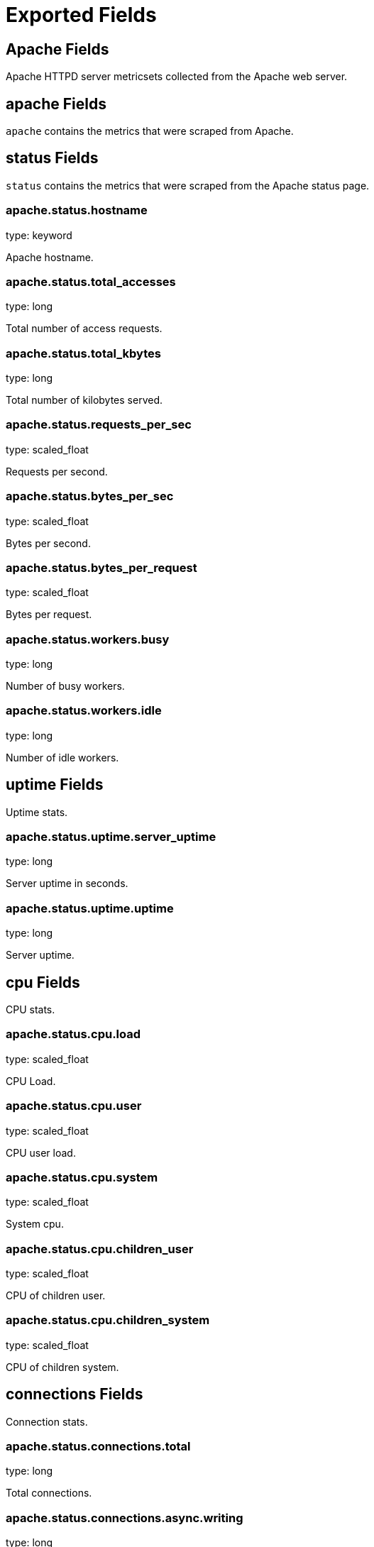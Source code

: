 
////
This file is generated! See _meta/fields.yml and scripts/generate_field_docs.py
////

[[exported-fields]]
= Exported Fields

[partintro]

--
This document describes the fields that are exported by Metricbeat. They are
grouped in the following categories:

* <<exported-fields-apache>>
* <<exported-fields-beat>>
* <<exported-fields-beats>>
* <<exported-fields-cloud>>
* <<exported-fields-common>>
* <<exported-fields-docker>>
* <<exported-fields-haproxy>>
* <<exported-fields-mongodb>>
* <<exported-fields-mysql>>
* <<exported-fields-nginx>>
* <<exported-fields-postgresql>>
* <<exported-fields-redis>>
* <<exported-fields-system>>
* <<exported-fields-zookeeper>>

--
[[exported-fields-apache]]
== Apache Fields

Apache HTTPD server metricsets collected from the Apache web server.



[float]
== apache Fields

`apache` contains the metrics that were scraped from Apache.



[float]
== status Fields

`status` contains the metrics that were scraped from the Apache status page.



[float]
=== apache.status.hostname

type: keyword

Apache hostname.


[float]
=== apache.status.total_accesses

type: long

Total number of access requests.


[float]
=== apache.status.total_kbytes

type: long

Total number of kilobytes served.


[float]
=== apache.status.requests_per_sec

type: scaled_float

Requests per second.


[float]
=== apache.status.bytes_per_sec

type: scaled_float

Bytes per second.


[float]
=== apache.status.bytes_per_request

type: scaled_float

Bytes per request.


[float]
=== apache.status.workers.busy

type: long

Number of busy workers.


[float]
=== apache.status.workers.idle

type: long

Number of idle workers.


[float]
== uptime Fields

Uptime stats.



[float]
=== apache.status.uptime.server_uptime

type: long

Server uptime in seconds.


[float]
=== apache.status.uptime.uptime

type: long

Server uptime.


[float]
== cpu Fields

CPU stats.



[float]
=== apache.status.cpu.load

type: scaled_float

CPU Load.


[float]
=== apache.status.cpu.user

type: scaled_float

CPU user load.


[float]
=== apache.status.cpu.system

type: scaled_float

System cpu.


[float]
=== apache.status.cpu.children_user

type: scaled_float

CPU of children user.


[float]
=== apache.status.cpu.children_system

type: scaled_float

CPU of children system.


[float]
== connections Fields

Connection stats.



[float]
=== apache.status.connections.total

type: long

Total connections.


[float]
=== apache.status.connections.async.writing

type: long

Async connection writing.


[float]
=== apache.status.connections.async.keep_alive

type: long

Async keeped alive connections.


[float]
=== apache.status.connections.async.closing

type: long

Async closed connections.


[float]
== load Fields

Load averages.



[float]
=== apache.status.load.1

type: scaled_float

Load average for the last minute.


[float]
=== apache.status.load.5

type: scaled_float

Load average for the last 5 minutes.


[float]
=== apache.status.load.15

type: scaled_float

Load average for the last 15 minutes.


[float]
== scoreboard Fields

Scoreboard metrics.



[float]
=== apache.status.scoreboard.starting_up

type: long

Starting up.


[float]
=== apache.status.scoreboard.reading_request

type: long

Reading requests.


[float]
=== apache.status.scoreboard.sending_reply

type: long

Sending Reply.


[float]
=== apache.status.scoreboard.keepalive

type: long

Keep alive.


[float]
=== apache.status.scoreboard.dns_lookup

type: long

Dns Lookups.


[float]
=== apache.status.scoreboard.closing_connection

type: long

Closing connections.


[float]
=== apache.status.scoreboard.logging

type: long

Logging


[float]
=== apache.status.scoreboard.gracefully_finishing

type: long

Gracefully finishing.


[float]
=== apache.status.scoreboard.idle_cleanup

type: long

Idle cleanups.


[float]
=== apache.status.scoreboard.open_slot

type: long

Open slots.


[float]
=== apache.status.scoreboard.waiting_for_connection

type: long

Waiting for connections.


[float]
=== apache.status.scoreboard.total

type: long

Total.


[[exported-fields-beat]]
== Beat Fields

Contains common beat fields available in all event types.



[float]
=== beat.name

The name of the Beat sending the log messages. If the Beat name is set in the configuration file, then that value is used. If it is not set, the hostname is used. To set the Beat name, use the `name` option in the configuration file.


[float]
=== beat.hostname

The hostname as returned by the operating system on which the Beat is running.


[float]
=== beat.version

The version of the beat that generated this event.


[float]
=== @timestamp

type: date

example: August 26th 2016, 12:35:53.332

format: date

required: True

The timestamp when the event log record was generated.


[float]
=== tags

Arbitrary tags that can be set per Beat and per transaction type.


[float]
=== fields

type: dict

Contains user configurable fields.


[[exported-fields-beats]]
== beats Fields

experimental[]
beats Module



[float]
== beats Fields




[float]
== filebeat Fields

experimental[]
filebeat metrics



[float]
== harvesters Fields

Harvester metrics for all harvesters combined.



[float]
=== beats.filebeat.harvesters.started

type: long

Total number of started harvesters.


[float]
=== beats.filebeat.harvesters.closed

type: long

Total number of closed harvesters.


[float]
=== beats.filebeat.harvesters.running

type: long

Number of currently running harvesters.


[float]
=== beats.filebeat.harvesters.skipped

type: long

Total number of harvesters starts that were skipped because of harvester_limit reached.


[float]
== files Fields

File handling related statistics.



[float]
=== beats.filebeat.harvesters.files.open

type: long

Currently open files.


[float]
=== beats.filebeat.harvesters.files.truncated

type: long

Number of files which were detected by the harvester as truncated and reading started from scratch.


[float]
== prospectors Fields

Prospector metrics for all prospectors combined.



[float]
== log_files Fields

Log files related stastics.



[float]
=== beats.filebeat.prospectors.log_files.renamed

type: long

Total number of files for which renaming was detected.


[float]
=== beats.filebeat.prospectors.log_files.truncated

type: long

Number of files which were detected by the prospector as truncated and reading started from scratch.


[float]
== registrar Fields

Registrar statistics



[float]
== states Fields

Registrar states metrics.



[float]
=== beats.filebeat.registrar.states.update

type: long

Total number of states which were updated or added.


[float]
=== beats.filebeat.registrar.states.cleanup

type: long

Total number of states which were cleaned up (removed).


[float]
=== beats.filebeat.registrar.states.current

type: long

The current number of states in the registry file.


[float]
=== beats.filebeat.registrar.writes

type: long

Total number of times the registry file was written to disk.


[float]
== libbeat Fields

experimental[]
libbeat metrics. This metricset can be used with all beats.



[float]
== output Fields

Output related metrics



[float]
== elasticsearch Fields

Elasticsearch specific metrics




[float]
=== beats.libbeat.output.elasticsearch.events.ack

type: long

Number of acknowledged events by elasticsearch


[float]
=== beats.libbeat.output.elasticsearch.events.not_ack

type: long

Number of not acknowledged events by elasticsearch



[float]
=== beats.libbeat.output.elasticsearch.read.bytes

type: long

Number of bytes read by the output


[float]
=== beats.libbeat.output.elasticsearch.read.errors

type: long

Number of read errors



[float]
=== beats.libbeat.output.elasticsearch.write.bytes

type: long

Number of bytes written by the output


[float]
=== beats.libbeat.output.elasticsearch.write.errors

type: long

Number of write errors


[float]
== publisher Fields

General publisher metrics



[float]
== events Fields

Log files related stastics.



[float]
=== beats.libbeat.publisher.events.published

type: long

Total number of events published


[[exported-fields-cloud]]
== Cloud Provider Metadata Fields

Metadata from cloud providers added by the add_cloud_metadata processor.



[float]
=== meta.cloud.provider

example: ec2

Name of the cloud provider. Possible values are ec2, gce, or digitalocean.


[float]
=== meta.cloud.instance_id

Instance ID of the host machine.


[float]
=== meta.cloud.machine_type

example: t2.medium

Machine type of the host machine.


[float]
=== meta.cloud.availability_zone

example: us-east-1c

Availability zone in which this host is running.


[float]
=== meta.cloud.project_id

example: project-x

Name of the project in Google Cloud.


[float]
=== meta.cloud.region

Region in which this host is running.


[[exported-fields-common]]
== Common Fields

Contains common fields available in all event types.



[float]
=== metricset.module

The name of the module that generated the event.


[float]
=== metricset.name

The name of the metricset that generated the event.


[float]
=== metricset.host

Hostname of the machine from which the metricset was collected. This field may not be present when the data was collected locally.


[float]
=== metricset.rtt

type: long

required: True

Event round trip time in microseconds.


[float]
=== type

example: metricsets

required: True

The document type. Always set to "metricsets".


[[exported-fields-docker]]
== docker Fields

experimental[]
Docker stats collected from Docker.



[float]
== docker Fields

docker contains different informations and statistics of docker's containers running



[float]
== container Fields

Docker container metrics



[float]
=== docker.container.command

type: keyword

Executed command in docker container.


[float]
=== docker.container.created

type: date

Date then the container was created.


[float]
=== docker.container.id

type: keyword

Unique container id.


[float]
=== docker.container.image

type: keyword

Name of the image the container was built on.


[float]
=== docker.container.name

type: keyword

Container name.


[float]
=== docker.container.status

type: keyword

Container status.


[float]
== size Fields

Container size metrics.



[float]
=== docker.container.size.root_fs

type: long

Total size of all the files in the container.


[float]
=== docker.container.size.rw

type: long

Size of the files which have been created or changed since creation.


[float]
== cpu Fields

Runtime cpu metrics.



[float]
== usage Fields

Cpu usage metrics.



[float]
=== docker.cpu.usage.kernel_mode

type: scaled_float

The system kernel consumed by The Docker server.


[float]
=== docker.cpu.usage.user_mode

type: scaled_float

The system user mode consumed by The Docker server.


[float]
=== docker.cpu.usage.total

type: scaled_float

The total system ressources consumed by The Docker server.


[float]
== diskio Fields

Diskio metrics.



[float]
=== docker.diskio.reads

type: scaled_float

Number of reads.


[float]
=== docker.diskio.writes

type: scaled_float

Number of writes.


[float]
=== docker.diskio.total

type: scaled_float

Reads and writes numbers combined.


[float]
== info Fields

experimental[]
info metrics based on https://docs.docker.com/engine/reference/api/docker_remote_api_v1.24/#/display-system-wide-information



[float]
== containers Fields

Overall container stats.



[float]
=== docker.info.containers.paused

type: long

Total number of paused containers.


[float]
=== docker.info.containers.running

type: long

Total number of running containers.


[float]
=== docker.info.containers.stopped

type: long

Total number of stopped containers.


[float]
=== docker.info.containers.total

type: long

Total number of existing containers.


[float]
=== docker.info.id

type: keyword

Unique docker host identifier.


[float]
=== docker.info.images

type: long

Total number of existing images.


[float]
== memory Fields

Memory metrics.



[float]
=== docker.memory.fail.count

type: scaled_float

Fail counter.


[float]
=== docker.memory.limit

type: long

format: bytes

Memory limit.


[float]
== rss Fields

Rss memory stats.



[float]
=== docker.memory.rss.total

type: long

format: bytes

Total memory resident set size.


[float]
=== docker.memory.rss.pct

type: scaled_float

Memory resident set size percentage.


[float]
== usage Fields

Usage memory stats.



[float]
=== docker.memory.usage.max

type: long

format: bytes

Max memory usage.


[float]
=== docker.memory.usage.pct

type: scaled_float

Memory usage percentage.


[float]
=== docker.memory.usage.total

type: long

format: bytes

Total memory usage.


[float]
== network Fields

Netowrk metrics.



[float]
=== docker.network.interface

type: keyword

Network interface name.


[float]
== in Fields

Incoming network stats.



[float]
=== docker.network.in.bytes

type: long

format: bytes

Total number of incoming bytes.


[float]
=== docker.network.in.dropped

type: scaled_float

Total number of dropped incoming packets.


[float]
=== docker.network.in.errors

type: long

Total errors on incoming packets.


[float]
=== docker.network.in.packets

type: long

Total number of incoming packets.


[float]
== out Fields

Outgoing network stats.



[float]
=== docker.network.out.bytes

type: long

format: bytes

Total number of outgoing bytes.


[float]
=== docker.network.out.dropped

type: scaled_float

Total number of dropped outgoing packets.


[float]
=== docker.network.out.errors

type: long

Total errors on outgoing packets.


[float]
=== docker.network.out.packets

type: long

Total number of outgoing packets.


[[exported-fields-haproxy]]
== haproxy Fields

experimental[]
haproxy Module



[float]
== haproxy Fields

HAProx metrics.



[float]
== info Fields

General infomration collected on HAProxy process



[float]
=== haproxy.info.nb_proc

type: integer

Number of processes


[float]
=== haproxy.info.process_num

type: integer

Process number


[float]
=== haproxy.info.pid

type: integer

Process ID


[float]
=== haproxy.info.uptime_sec

type: integer

Current uptime in seconds


[float]
=== haproxy.info.mem_max_bytes

type: integer

format: bytes

Max number of memory usage in bytes (The 'Memmax_MB' value converted to bytes)


[float]
=== haproxy.info.ulimit_n

type: integer

Max number of open files for process


[float]
== compress Fields




[float]
== bps Fields




[float]
=== haproxy.info.compress.bps.in

type: integer



[float]
=== haproxy.info.compress.bps.out

type: integer



[float]
=== haproxy.info.compress.bps.rate_limit

type: integer



[float]
== conn Fields




[float]
== rate Fields




[float]
=== haproxy.info.conn.rate.value

type: integer



[float]
=== haproxy.info.conn.rate.limit

type: integer



[float]
== curr Fields




[float]
=== haproxy.info.curr.conns

type: integer



[float]
=== haproxy.info.curr.ssl_conns

type: integer



[float]
== cum Fields




[float]
=== haproxy.info.cum.conns

type: integer



[float]
=== haproxy.info.cum.req

type: integer



[float]
=== haproxy.info.cum.ssl_conns

type: integer



[float]
== max Fields

Maximum values reported by HAProxy.


[float]
=== haproxy.info.max.hard_conn

type: integer

HardMaxconn

[float]
=== haproxy.info.max.ssl.conns

type: integer

MaxSslConns

[float]
=== haproxy.info.max.ssl.rate

type: integer

MaxSslRate

[float]
=== haproxy.info.max.sock

type: integer

Maxsock

[float]
=== haproxy.info.max.conn.value

type: integer

Maxconn

[float]
=== haproxy.info.max.conn.rate

type: integer

MaxConnRate

[float]
=== haproxy.info.max.sess_rate

type: integer

MaxSessRate

[float]
=== haproxy.info.max.pipes

type: integer

Maxpipes

[float]
=== haproxy.info.max.zlib_mem_usage

type: integer

MaxZlibMemUsage

[float]
== pipes Fields




[float]
=== haproxy.info.pipes.used

type: integer



[float]
=== haproxy.info.pipes.free

type: integer



[float]
== sess Fields




[float]
== rate Fields




[float]
=== haproxy.info.sess.rate.value

type: integer



[float]
=== haproxy.info.sess.rate.limit

type: integer



[float]
== ssl Fields




[float]
== rate Fields




[float]
=== haproxy.info.ssl.rate.value

type: integer



[float]
=== haproxy.info.ssl.rate.limit

type: integer



[float]
== frontend Fields




[float]
=== haproxy.info.ssl.frontend.key_rate

type: integer



[float]
=== haproxy.info.ssl.frontend.max_key_rate

type: integer



[float]
=== haproxy.info.ssl.frontend.session_reuse_pct

type: integer



[float]
== backend Fields




[float]
=== haproxy.info.ssl.backend.key_rate

type: integer



[float]
=== haproxy.info.ssl.backend.max_key_rate

type: integer



[float]
=== haproxy.info.ssl.cached_lookups

type: integer



[float]
=== haproxy.info.ssl.cache_misses

type: integer



[float]
=== haproxy.info.zlib_mem_usage

type: integer



[float]
=== haproxy.info.tasks

type: integer



[float]
=== haproxy.info.run_queue

type: integer



[float]
=== haproxy.info.idle_pct

type: scaled_float

format: percent



[float]
== stat Fields

Stats collected from HAProxy process



[float]
=== haproxy.stat.pxname

type: keyword

proxy name


[float]
=== haproxy.stat.svname

type: keyword

service name (FRONTEND for frontend, BACKEND for backend, any name for server/listener)


[float]
=== haproxy.stat.qcur

type: integer

current queued requests. For the backend this reports the number queued without a server assigned


[float]
=== haproxy.stat.qmax

type: integer

max value of qcur


[float]
=== haproxy.stat.scur

type: integer

current sessions


[float]
=== haproxy.stat.smax

type: integer

max sessions


[float]
=== haproxy.stat.slim

type: integer

configured session limit


[float]
=== haproxy.stat.stot

type: keyword

cumulative number of connections


[float]
=== haproxy.stat.bin

type: integer

bytes in


[float]
=== haproxy.stat.bout

type: integer

bytes out


[float]
=== haproxy.stat.dreq

type: integer

requests denied because of security concerns.
  * For tcp this is because of a matched tcp-request content rule.
  * For http this is because of a matched http-request or tarpit rule.


[float]
=== haproxy.stat.dresp

type: integer

responses denied because of security concerns.
  * For http this is because of a matched http-request rule, or "option checkcache".


[float]
=== haproxy.stat.ereq

type: integer

request errors. Some of the possible causes are:
  * early termination from the client, before the request has been sent.
  * read error from the client
  * client timeout
  * client closed connection
  * various bad requests from the client.
  * request was tarpitted.


[float]
=== haproxy.stat.econ

type: integer

number of requests that encountered an error trying to connect to a backend server. The backend stat is the sum of the stat for all servers of that backend, plus any connection errors not associated with a particular server (such as the backend having no active servers).


[float]
=== haproxy.stat.eresp

type: integer

response errors. srv_abrt will be counted here also. Some other errors are: * write error on the client socket (won't be counted for the server stat) * failure applying filters to the response.


[float]
=== haproxy.stat.wretr

type: integer

number of times a connection to a server was retried.


[float]
=== haproxy.stat.wredis

type: integer

number of times a request was redispatched to another server. The server value counts the number of times that server was switched away from.


[float]
=== haproxy.stat.status

type: keyword

status (UP/DOWN/NOLB/MAINT/MAINT(via)...)


[float]
=== haproxy.stat.weight

type: integer

total weight (backend), server weight (server)


[float]
=== haproxy.stat.act

type: integer

number of active servers (backend), server is active (server)


[float]
=== haproxy.stat.bck

type: integer

number of backup servers (backend), server is backup (server)


[float]
=== haproxy.stat.chkfail

type: integer

number of failed checks. (Only counts checks failed when the server is up.)


[float]
=== haproxy.stat.chkdown

type: integer

number of UP->DOWN transitions. The backend counter counts transitions to the whole backend being down, rather than the sum of the counters for each server.


[float]
=== haproxy.stat.lastchg

type: integer

number of seconds since the last UP<->DOWN transition


[float]
=== haproxy.stat.downtime

type: integer

total downtime (in seconds). The value for the backend is the downtime for the whole backend, not the sum of the server downtime.


[float]
=== haproxy.stat.qlimit

type: integer

configured maxqueue for the server, or nothing in the value is 0 (default, meaning no limit)


[float]
=== haproxy.stat.pid

type: integer

process id (0 for first instance, 1 for second, ...)


[float]
=== haproxy.stat.iid

type: integer

unique proxy id


[float]
=== haproxy.stat.sid

type: integer

server id (unique inside a proxy)


[float]
=== haproxy.stat.throttle

type: integer

current throttle percentage for the server, when slowstart is active, or no value if not in slowstart.


[float]
=== haproxy.stat.lbtot

type: integer

total number of times a server was selected, either for new sessions, or when re-dispatching. The server counter is the number of times that server was selected.


[float]
=== haproxy.stat.tracked

type: integer

id of proxy/server if tracking is enabled.


[float]
=== haproxy.stat.component_type

type: integer

(0=frontend, 1=backend, 2=server, 3=socket/listener)


[float]
== rate Fields




[float]
=== haproxy.stat.rate.value

type: integer

number of sessions per second over last elapsed second


[float]
=== haproxy.stat.rate.lim

type: integer

configured limit on new sessions per second


[float]
=== haproxy.stat.rate.max

type: integer

max number of new sessions per second


[float]
== check Fields




[float]
=== haproxy.stat.check.status

type: keyword

status of last health check, one of:
  UNK     -> unknown
  INI     -> initializing
  SOCKERR -> socket error
  L4OK    -> check passed on layer 4, no upper layers testing enabled
  L4TOUT  -> layer 1-4 timeout
  L4CON   -> layer 1-4 connection problem, for example
            "Connection refused" (tcp rst) or "No route to host" (icmp)
  L6OK    -> check passed on layer 6
  L6TOUT  -> layer 6 (SSL) timeout
  L6RSP   -> layer 6 invalid response - protocol error
  L7OK    -> check passed on layer 7
  L7OKC   -> check conditionally passed on layer 7, for example 404 with
            disable-on-404
  L7TOUT  -> layer 7 (HTTP/SMTP) timeout
  L7RSP   -> layer 7 invalid response - protocol error
  L7STS   -> layer 7 response error, for example HTTP 5xx


[float]
=== haproxy.stat.check.code

type: integer

layer5-7 code, if available


[float]
=== haproxy.stat.check.duration

type: integer

time in ms took to finish last health check


[float]
== hrsp Fields




[float]
=== haproxy.stat.hrsp.1xx

type: integer

http responses with 1xx code


[float]
=== haproxy.stat.hrsp.2xx

type: integer

http responses with 2xx code


[float]
=== haproxy.stat.hrsp.3xx

type: integer

http responses with 3xx code


[float]
=== haproxy.stat.hrsp.4xx

type: integer

http responses with 4xx code


[float]
=== haproxy.stat.hrsp.5xx

type: integer

http responses with 5xx code


[float]
=== haproxy.stat.hrsp.other

type: integer

http responses with other codes (protocol error)


[float]
=== haproxy.stat.hanafail

type: integer

failed health checks details


[float]
== req Fields




[float]
== rate Fields




[float]
=== haproxy.stat.req.rate.value

type: integer

HTTP requests per second over last elapsed second


[float]
=== haproxy.stat.req.rate.max

type: integer

max number of HTTP requests per second observed


[float]
=== haproxy.stat.req.tot

type: integer

total number of HTTP requests received


[float]
=== haproxy.stat.cli_abrt

type: integer

number of data transfers aborted by the client


[float]
=== haproxy.stat.srv_abrt

type: integer

number of data transfers aborted by the server (inc. in eresp)


[float]
== comp Fields




[float]
=== haproxy.stat.comp.in

type: integer

number of HTTP response bytes fed to the compressor


[float]
=== haproxy.stat.comp.out

type: integer

number of HTTP response bytes emitted by the compressor


[float]
=== haproxy.stat.comp.byp

type: integer

number of bytes that bypassed the HTTP compressor (CPU/BW limit)


[float]
=== haproxy.stat.comp.rsp

type: integer

number of HTTP responses that were compressed


[float]
== last Fields




[float]
=== haproxy.stat.last.sess

type: integer

number of seconds since last session assigned to server/backend


[float]
=== haproxy.stat.last.chk

type: keyword

last health check contents or textual error


[float]
=== haproxy.stat.last.agt

type: keyword

last agent check contents or textual error


[float]
=== haproxy.stat.qtime

type: integer

the average queue time in ms over the 1024 last requests


[float]
=== haproxy.stat.ctime

type: integer

the average connect time in ms over the 1024 last requests


[float]
=== haproxy.stat.rtime

type: integer

the average response time in ms over the 1024 last requests (0 for TCP)


[float]
=== haproxy.stat.ttime

type: integer

the average total session time in ms over the 1024 last requests


[[exported-fields-mongodb]]
== MongoDB Fields

Metrics collected from MongoDB servers.



[float]
== mongodb Fields

MongoDB metrics.



[float]
== status Fields

MongoDB server status metrics.



[float]
=== mongodb.status.version

type: keyword

Instance version.


[float]
=== mongodb.status.uptime.ms

type: long

Instance uptime in milliseconds.


[float]
=== mongodb.status.local_time

type: date

Local time as reported by the MongoDB instance.


[float]
=== mongodb.status.asserts.regular

type: long

Number of regular assertions produced by the server.


[float]
=== mongodb.status.asserts.warning

type: long

Number of warning assertions produced by the server.


[float]
=== mongodb.status.asserts.msg

type: long

Number of msg assertions produced by the server.


[float]
=== mongodb.status.asserts.user

type: long

Number of user assertions produced by the server.


[float]
=== mongodb.status.asserts.rollovers

type: long

Number of rollovers assertions produced by the server.


[float]
== background_flushing Fields

Data about the process MongoDB uses to write data to disk. This data is only available for instances that use the MMAPv1 storage engine.



[float]
=== mongodb.status.background_flushing.flushes

type: long

A counter that collects the number of times the database has flushed all writes to disk.


[float]
=== mongodb.status.background_flushing.total.ms

type: long

The total number of milliseconds (ms) that the mongod processes have spent writing (i.e. flushing) data to disk. Because this is an absolute value, consider the value of `flushes` and `average_ms` to provide better context for this datum.


[float]
=== mongodb.status.background_flushing.average.ms

type: long

The average time spent flushing to disk per flush event.


[float]
=== mongodb.status.background_flushing.last.ms

type: long

The amount of time, in milliseconds, that the last flush operation took to complete.


[float]
=== mongodb.status.background_flushing.last_finished

type: date

A timestamp of the last completed flush operation.


[float]
== connections Fields

Data regarding the current status of incoming connections and availability of the database server.



[float]
=== mongodb.status.connections.current

type: long

The number of connections to the database server from clients. This number includes the current shell session. Consider the value of `available` to add more context to this datum.


[float]
=== mongodb.status.connections.available

type: long

The number of unused available incoming connections the database can provide.


[float]
=== mongodb.status.connections.total_created

type: long

A count of all incoming connections created to the server. This number includes connections that have since closed.


[float]
== journaling Fields

Data about the journaling-related operations and performance. Journaling information only appears for mongod instances that use the MMAPv1 storage engine and have journaling enabled.



[float]
=== mongodb.status.journaling.commits

type: long

The number of transactions written to the journal during the last journal group commit interval.


[float]
=== mongodb.status.journaling.journaled.mb

type: long

The amount of data in megabytes (MB) written to journal during the last journal group commit interval.


[float]
=== mongodb.status.journaling.write_to_data_files.mb

type: long

The amount of data in megabytes (MB) written from journal to the data files during the last journal group commit interval.


[float]
=== mongodb.status.journaling.compression

type: long

The compression ratio of the data written to the journal.


[float]
=== mongodb.status.journaling.commits_in_write_lock

type: long

Count of the commits that occurred while a write lock was held. Commits in a write lock indicate a MongoDB node under a heavy write load and call for further diagnosis.


[float]
=== mongodb.status.journaling.early_commits

type: long

The number of times MongoDB requested a commit before the scheduled journal group commit interval.


[float]
== times Fields

Information about the performance of the mongod instance during the various phases of journaling in the last journal group commit interval.



[float]
=== mongodb.status.journaling.times.dt.ms

type: long

The amount of time over which MongoDB collected the times data. Use this field to provide context to the other times field values.


[float]
=== mongodb.status.journaling.times.prep_log_buffer.ms

type: long

The amount of time spent preparing to write to the journal. Smaller values indicate better journal performance.


[float]
=== mongodb.status.journaling.times.write_to_journal.ms

type: long

The amount of time spent actually writing to the journal. File system speeds and device interfaces can affect performance.


[float]
=== mongodb.status.journaling.times.write_to_data_files.ms

type: long

The amount of time spent writing to data files after journaling. File system speeds and device interfaces can affect performance.


[float]
=== mongodb.status.journaling.times.remap_private_view.ms

type: long

The amount of time spent remapping copy-on-write memory mapped views. Smaller values indicate better journal performance.


[float]
=== mongodb.status.journaling.times.commits.ms

type: long

The amount of time spent for commits.


[float]
=== mongodb.status.journaling.times.commits_in_write_lock.ms

type: long

The amount of time spent for commits that occurred while a write lock was held.


[float]
== extra_info Fields

Platform specific data.



[float]
=== mongodb.status.extra_info.heap_usage.bytes

type: long

format: bytes

The total size in bytes of heap space used by the database process. Only available on Unix/Linux.


[float]
=== mongodb.status.extra_info.page_faults

type: long

The total number of page faults that require disk operations. Page faults refer to operations that require the database server to access data that isn't available in active memory.


[float]
== network Fields

Platform specific data.



[float]
=== mongodb.status.network.in.bytes

type: long

format: bytes

The amount of network traffic, in bytes, received by this database.


[float]
=== mongodb.status.network.out.bytes

type: long

format: bytes

The amount of network traffic, in bytes, sent from this database.


[float]
=== mongodb.status.network.requests

type: long

The total number of requests received by the server.


[float]
== opcounters Fields

An overview of database operations by type.



[float]
=== mongodb.status.opcounters.insert

type: long

The total number of insert operations received since the mongod instance last started.


[float]
=== mongodb.status.opcounters.query

type: long

The total number of queries received since the mongod instance last started.


[float]
=== mongodb.status.opcounters.update

type: long

The total number of update operations received since the mongod instance last started.


[float]
=== mongodb.status.opcounters.delete

type: long

The total number of delete operations received since the mongod instance last started.


[float]
=== mongodb.status.opcounters.getmore

type: long

The total number of getmore operations received since the mongod instance last started.


[float]
=== mongodb.status.opcounters.command

type: long

The total number of commands issued to the database since the mongod instance last started.


[float]
== opcounters_replicated Fields

An overview of database replication operations by type.



[float]
=== mongodb.status.opcounters_replicated.insert

type: long

The total number of replicated insert operations received since the mongod instance last started.


[float]
=== mongodb.status.opcounters_replicated.query

type: long

The total number of replicated queries received since the mongod instance last started.


[float]
=== mongodb.status.opcounters_replicated.update

type: long

The total number of replicated update operations received since the mongod instance last started.


[float]
=== mongodb.status.opcounters_replicated.delete

type: long

The total number of replicated delete operations received since the mongod instance last started.


[float]
=== mongodb.status.opcounters_replicated.getmore

type: long

The total number of replicated getmore operations received since the mongod instance last started.


[float]
=== mongodb.status.opcounters_replicated.command

type: long

The total number of replicated commands issued to the database since the mongod instance last started.


[float]
== memory Fields

Data about the current memory usage of the mongod server.



[float]
=== mongodb.status.memory.bits

type: long

Either 64 or 32, depending on which target architecture was specified during the mongod compilation process.


[float]
=== mongodb.status.memory.resident.mb

type: long

The amount of RAM, in megabytes (MB), currently used by the database process.


[float]
=== mongodb.status.memory.virtual.mb

type: long

The amount, in megabytes (MB), of virtual memory used by the mongod process.


[float]
=== mongodb.status.memory.mapped.mb

type: long

The amount of mapped memory, in megabytes (MB), used by the database. Because MongoDB uses memory-mapped files, this value is likely to be to be roughly equivalent to the total size of your database or databases.


[float]
=== mongodb.status.memory.mapped_with_journal.mb

type: long

The amount of mapped memory, in megabytes (MB), including the memory used for journaling.


[float]
=== mongodb.status.write_backs_queued

type: boolean

True when there are operations from a mongos instance queued for retrying.


[float]
=== mongodb.status.storage_engine.name

type: keyword

A string that represents the name of the current storage engine.


[[exported-fields-mysql]]
== MySQL Fields

MySQL server status metrics collected from MySQL.



[float]
== mysql Fields

`mysql` contains the metrics that were obtained from MySQL query.



[float]
== status Fields

`status` contains the metrics that were obtained by the status SQL query.



[float]
== aborted Fields

Aborted status fields.



[float]
=== mysql.status.aborted.clients

type: long

The number of connections that were aborted because the client died without closing the connection properly.


[float]
=== mysql.status.aborted.connects

type: long

The number of failed attempts to connect to the MySQL server.


[float]
== binlog Fields




[float]
=== mysql.status.binlog.cache.disk_use

type: long



[float]
=== mysql.status.binlog.cache.use

type: long



[float]
== bytes Fields

Bytes stats.



[float]
=== mysql.status.bytes.received

type: long

format: bytes

The number of bytes received from all clients.


[float]
=== mysql.status.bytes.sent

type: long

format: bytes

The number of bytes sent to all clients.


[float]
== threads Fields

Threads stats.



[float]
=== mysql.status.threads.cached

type: long

The number of cached threads.


[float]
=== mysql.status.threads.created

type: long

The number of created threads.


[float]
=== mysql.status.threads.connected

type: long

The number of connected threads.


[float]
=== mysql.status.threads.running

type: long

The number of running threads.


[float]
=== mysql.status.connections

type: long



[float]
== created Fields




[float]
=== mysql.status.created.tmp.disk_tables

type: long



[float]
=== mysql.status.created.tmp.files

type: long



[float]
=== mysql.status.created.tmp.tables

type: long



[float]
== delayed Fields




[float]
=== mysql.status.delayed.errors

type: long



[float]
=== mysql.status.delayed.insert_threads

type: long



[float]
=== mysql.status.delayed.writes

type: long



[float]
=== mysql.status.flush_commands

type: long



[float]
=== mysql.status.max_used_connections

type: long



[float]
== open Fields




[float]
=== mysql.status.open.files

type: long



[float]
=== mysql.status.open.streams

type: long



[float]
=== mysql.status.open.tables

type: long



[float]
=== mysql.status.opened_tables

type: long



[[exported-fields-nginx]]
== Nginx Fields

Nginx server status metrics collected from various modules.



[float]
== nginx Fields

`nginx` contains the metrics that were scraped from nginx.



[float]
== stubstatus Fields

`stubstatus` contains the metrics that were scraped from the ngx_http_stub_status_module status page.



[float]
=== nginx.stubstatus.hostname

type: keyword

Nginx hostname.


[float]
=== nginx.stubstatus.active

type: long

The current number of active client connections including Waiting connections.


[float]
=== nginx.stubstatus.accepts

type: long

The total number of accepted client connections.


[float]
=== nginx.stubstatus.handled

type: long

The total number of handled client connections.


[float]
=== nginx.stubstatus.dropped

type: long

The total number of dropped client connections.


[float]
=== nginx.stubstatus.requests

type: long

The total number of client requests.


[float]
=== nginx.stubstatus.current

type: long

The current number of client requests.


[float]
=== nginx.stubstatus.reading

type: long

The current number of connections where Nginx is reading the request header.


[float]
=== nginx.stubstatus.writing

type: long

The current number of connections where Nginx is writing the response back to the client.


[float]
=== nginx.stubstatus.waiting

type: long

The current number of idle client connections waiting for a request.


[[exported-fields-postgresql]]
== PostgreSQL Fields

Metrics collected from PostgreSQL servers.



[float]
== postgresql Fields

PostgreSQL metrics.



[float]
== activity Fields

One document per server process, showing information related to the current activity of that process, such as state and current query. Collected by querying pg_stat_activity.



[float]
=== postgresql.activity.database.oid

type: long

OID of the database this backend is connected to.


[float]
=== postgresql.activity.database.name

type: keyword

Name of the database this backend is connected to.


[float]
=== postgresql.activity.pid

type: long

Process ID of this backend.


[float]
=== postgresql.activity.user.id

type: long

OID of the user logged into this backend.


[float]
=== postgresql.activity.user.name

Name of the user logged into this backend.


[float]
=== postgresql.activity.application_name

Name of the application that is connected to this backend.


[float]
=== postgresql.activity.client.address

IP address of the client connected to this backend.


[float]
=== postgresql.activity.client.hostname

Host name of the connected client, as reported by a reverse DNS lookup of client_addr.


[float]
=== postgresql.activity.client.port

type: long

TCP port number that the client is using for communication with this backend, or -1 if a Unix socket is used.


[float]
=== postgresql.activity.backend_start

type: date

Time when this process was started, i.e., when the client connected to the server.


[float]
=== postgresql.activity.transaction_start

type: date

Time when this process' current transaction was started.


[float]
=== postgresql.activity.query_start

type: date

Time when the currently active query was started, or if state is not active, when the last query was started.


[float]
=== postgresql.activity.state_change

type: date

Time when the state was last changed.


[float]
=== postgresql.activity.waiting

type: boolean

True if this backend is currently waiting on a lock.


[float]
=== postgresql.activity.state

Current overall state of this backend. Possible values are:

  * active: The backend is executing a query.
  * idle: The backend is waiting for a new client command.
  * idle in transaction: The backend is in a transaction, but is not
    currently executing a query.
  * idle in transaction (aborted): This state is similar to idle in
    transaction, except one of the statements in the transaction caused
    an error.
  * fastpath function call: The backend is executing a fast-path function.
  * disabled: This state is reported if track_activities is disabled in this backend.


[float]
=== postgresql.activity.query

Text of this backend's most recent query. If state is active this field shows the currently executing query. In all other states, it shows the last query that was executed.


[float]
== bgwriter Fields

Statistics about the background writer process's activity. Collected using the pg_stat_bgwriter query.



[float]
=== postgresql.bgwriter.checkpoints.scheduled

type: long

Number of scheduled checkpoints that have been performed.


[float]
=== postgresql.bgwriter.checkpoints.requested

type: long

Number of requested checkpoints that have been performed.


[float]
=== postgresql.bgwriter.checkpoints.times.write.ms

type: float

Total amount of time that has been spent in the portion of checkpoint processing where files are written to disk, in milliseconds.


[float]
=== postgresql.bgwriter.checkpoints.times.sync.ms

type: float

Total amount of time that has been spent in the portion of checkpoint processing where files are synchronized to disk, in milliseconds.


[float]
=== postgresql.bgwriter.buffers.checkpoints

type: long

Number of buffers written during checkpoints.


[float]
=== postgresql.bgwriter.buffers.clean

type: long

Number of buffers written by the background writer.


[float]
=== postgresql.bgwriter.buffers.clean_full

type: long

Number of times the background writer stopped a cleaning scan because it had written too many buffers.


[float]
=== postgresql.bgwriter.buffers.backend

type: long

Number of buffers written directly by a backend.


[float]
=== postgresql.bgwriter.buffers.backend_fsync

type: long

Number of times a backend had to execute its own fsync call (normally the background writer handles those even when the backend does its own write)


[float]
=== postgresql.bgwriter.buffers.allocated

type: long

Number of buffers allocated.


[float]
=== postgresql.bgwriter.stats_reset

type: date

Time at which these statistics were last reset.


[float]
== database Fields

One row per database, showing database-wide statistics. Collected by querying pg_stat_database



[float]
=== postgresql.database.oid

type: long

OID of the database this backend is connected to.


[float]
=== postgresql.database.name

type: keyword

Name of the database this backend is connected to.


[float]
=== postgresql.database.number_of_backends

type: long

Number of backends currently connected to this database.


[float]
=== postgresql.database.transactions.commit

type: long

Number of transactions in this database that have been committed.


[float]
=== postgresql.database.transactions.rollback

type: long

Number of transactions in this database that have been rolled back.


[float]
=== postgresql.database.blocks.read

type: long

Number of disk blocks read in this database.


[float]
=== postgresql.database.blocks.hit

type: long

Number of times disk blocks were found already in the buffer cache, so that a read was not necessary (this only includes hits in the PostgreSQL buffer cache, not the operating system's file system cache).


[float]
=== postgresql.database.blocks.time.read.ms

type: long

Time spent reading data file blocks by backends in this database, in milliseconds.


[float]
=== postgresql.database.blocks.time.write.ms

type: long

Time spent writing data file blocks by backends in this database, in milliseconds.


[float]
=== postgresql.database.rows.returned

type: long

Number of rows returned by queries in this database.


[float]
=== postgresql.database.rows.fetched

type: long

Number of rows fetched by queries in this database.


[float]
=== postgresql.database.rows.inserted

type: long

Number of rows inserted by queries in this database.


[float]
=== postgresql.database.rows.updated

type: long

Number of rows updated by queries in this database.


[float]
=== postgresql.database.rows.deleted

type: long

Number of rows deleted by queries in this database.


[float]
=== postgresql.database.conflicts

type: long

Number of queries canceled due to conflicts with recovery in this database.


[float]
=== postgresql.database.temporary.files

type: long

Number of temporary files created by queries in this database. All temporary files are counted, regardless of why the temporary file was created (e.g., sorting or hashing), and regardless of the log_temp_files setting.


[float]
=== postgresql.database.temporary.bytes

type: long

Total amount of data written to temporary files by queries in this database. All temporary files are counted, regardless of why the temporary file was created, and regardless of the log_temp_files setting.


[float]
=== postgresql.database.deadlocks

type: long

Number of deadlocks detected in this database.


[float]
=== postgresql.database.stats_reset

type: date

Time at which these statistics were last reset.


[[exported-fields-redis]]
== Redis Fields

Redis metrics collected from Redis.



[float]
== redis Fields

`redis` contains the information and statistics from Redis.



[float]
== info Fields

`info` contains the information and statistics returned by the `INFO` command.



[float]
== clients Fields

Redis client stats.



[float]
=== redis.info.clients.connected

type: long

Number of client connections (excluding connections from slaves).


[float]
=== redis.info.clients.longest_output_list

type: long

Longest output list among current client connections.


[float]
=== redis.info.clients.biggest_input_buf

type: long

Biggest input buffer among current client connections.


[float]
=== redis.info.clients.blocked

type: long

Number of clients pending on a blocking call (BLPOP, BRPOP, BRPOPLPUSH).


[float]
== cluster Fields

Redis cluster information.



[float]
=== redis.info.cluster.enabled

type: boolean

Indicates that the Redis cluster is enabled.


[float]
== cpu Fields

Redis CPU stats



[float]
=== redis.info.cpu.used.sys

type: scaled_float

System CPU consumed by the Redis server.


[float]
=== redis.info.cpu.used.sys_children

type: scaled_float

User CPU consumed by the Redis server.


[float]
=== redis.info.cpu.used.user

type: scaled_float

System CPU consumed by the background processes.


[float]
=== redis.info.cpu.used.user_children

type: scaled_float

User CPU consumed by the background processes.


[float]
== memory Fields

Redis memory stats.



[float]
=== redis.info.memory.used.value

type: long

format: bytes Used memory.



[float]
=== redis.info.memory.used.rss

type: long

format: bytes

Used memory rss.


[float]
=== redis.info.memory.used.peak

type: long

format: bytes

Used memory peak.


[float]
=== redis.info.memory.used.lua

type: long

format: bytes

Used memory lua.


[float]
=== redis.info.memory.allocator

type: keyword

Memory allocator.


[float]
== persistence Fields

Redis CPU stats.



[float]
=== redis.info.persistence.loading

type: boolean

None

[float]
== rdb Fields

None


[float]
=== redis.info.persistence.rdb.last_save.changes_since

type: long

None

[float]
=== redis.info.persistence.rdb.bgsave.in_progress

type: boolean

None

[float]
=== redis.info.persistence.rdb.last_save.time

type: long

None

[float]
=== redis.info.persistence.rdb.bgsave.last_status

type: keyword

None

[float]
=== redis.info.persistence.rdb.bgsave.last_time.sec

type: long

None

[float]
=== redis.info.persistence.rdb.bgsave.current_time.sec

type: long

None

[float]
== aof Fields

None


[float]
=== redis.info.persistence.aof.enabled

type: boolean

None

[float]
=== redis.info.persistence.aof.rewrite.in_progress

type: boolean

None

[float]
=== redis.info.persistence.aof.rewrite.scheduled

type: boolean

None

[float]
=== redis.info.persistence.aof.rewrite.last_time.sec

type: long

None

[float]
=== redis.info.persistence.aof.rewrite.current_time.sec

type: long

None

[float]
=== redis.info.persistence.aof.bgrewrite.last_status

type: keyword

None

[float]
=== redis.info.persistence.aof.write.last_status

type: keyword

None

[float]
== replication Fields

Replication



[float]
=== redis.info.replication.role

type: keyword

None

[float]
=== redis.info.replication.connected_slaves

type: long

None

[float]
=== redis.info.replication.master_offset

type: long

None

[float]
=== redis.info.replication.backlog.active

type: long

None

[float]
=== redis.info.replication.backlog.size

type: long

None

[float]
=== redis.info.replication.backlog.first_byte_offset

type: long

None

[float]
=== redis.info.replication.backlog.histlen

type: long

None

[float]
== server Fields

Server info



[float]
=== redis.info.server.version

type: keyword

None

[float]
=== redis.info.server.git_sha1

type: keyword

None

[float]
=== redis.info.server.git_dirty

type: keyword

None

[float]
=== redis.info.server.build_id

type: keyword

None

[float]
=== redis.info.server.mode

type: keyword

None

[float]
=== redis.info.server.os

type: keyword

None

[float]
=== redis.info.server.arch_bits

type: keyword

None

[float]
=== redis.info.server.multiplexing_api

type: keyword

None

[float]
=== redis.info.server.gcc_version

type: keyword

None

[float]
=== redis.info.server.process_id

type: long

None

[float]
=== redis.info.server.run_id

type: keyword

None

[float]
=== redis.info.server.tcp_port

type: long

None

[float]
=== redis.info.server.uptime

type: long

None

[float]
=== redis.info.server.hz

type: long

None

[float]
=== redis.info.server.lru_clock

type: long

None

[float]
=== redis.info.server.config_file

type: keyword

None

[float]
== stats Fields

Redis stats.



[float]
=== redis.info.stats.connections.received

type: long

Total number of connections received.

[float]
=== redis.info.stats.connections.rejected

type: long

Total number of connections rejected.

[float]
=== redis.info.stats.commands_processed

type: long

Total number of commands preocessed.

[float]
=== redis.info.stats.net.input.bytes

type: long

Total network input in bytes.

[float]
=== redis.info.stats.net.output.bytes

type: long

Total network output in bytes.

[float]
=== redis.info.stats.instantaneous.ops_per_sec

type: long

None

[float]
=== redis.info.stats.instantaneous.input_kbps

type: scaled_float

None

[float]
=== redis.info.stats.instantaneous.output_kbps

type: scaled_float

None

[float]
=== redis.info.stats.sync.full

type: long

None

[float]
=== redis.info.stats.sync.partial.ok

type: long

None

[float]
=== redis.info.stats.sync.partial.err

type: long

None

[float]
=== redis.info.stats.keys.expired

type: long

None

[float]
=== redis.info.stats.keys.evicted

type: long

None

[float]
=== redis.info.stats.keyspace.hits

type: long

None

[float]
=== redis.info.stats.keyspace.misses

type: long

None

[float]
=== redis.info.stats.pubsub.channels

type: long

None

[float]
=== redis.info.stats.pubsub.patterns

type: long

None

[float]
=== redis.info.stats.latest_fork_usec

type: long

None

[float]
=== redis.info.stats.migrate_cached_sockets

type: long

None

[float]
== keyspace Fields

`keyspace` contains the information about the keyspaces returned by the `INFO` command.



[float]
=== redis.keyspace.id

type: keyword

Keyspace identifier.


[float]
=== redis.keyspace.avg_ttl

type: long

Average ttl.


[float]
=== redis.keyspace.keys

type: long

Number of keys in the keyspace.


[float]
=== redis.keyspace.expires

type: long



[[exported-fields-system]]
== System Fields

System status metrics, like CPU and memory usage, that are collected from the operating system.



[float]
== system Fields

`system` contains local system metrics.



[float]
== core Fields

`system-core` contains local CPU core stats.



[float]
=== system.core.id

type: long

CPU Core number.


[float]
=== system.core.user.pct

type: scaled_float

format: percent

The percentage of CPU time spent in user space. On multi-core systems, you can have percentages that are greater than 100%. For example, if 3 cores are at 60% use, then the `cpu.user_p` will be 180%.


[float]
=== system.core.user.ticks

type: long

The amount of CPU time spent in user space.


[float]
=== system.core.system.pct

type: scaled_float

format: percent

The percentage of CPU time spent in kernel space.


[float]
=== system.core.system.ticks

type: long

The amount of CPU time spent in kernel space.


[float]
=== system.core.nice.pct

type: scaled_float

format: percent

The percentage of CPU time spent on low-priority processes.


[float]
=== system.core.nice.ticks

type: long

The amount of CPU time spent on low-priority processes.


[float]
=== system.core.idle.pct

type: scaled_float

format: percent

The percentage of CPU time spent idle.


[float]
=== system.core.idle.ticks

type: long

The amount of CPU time spent idle.


[float]
=== system.core.iowait.pct

type: scaled_float

format: percent

The percentage of CPU time spent in wait (on disk).


[float]
=== system.core.iowait.ticks

type: long

The amount of CPU time spent in wait (on disk).


[float]
=== system.core.irq.pct

type: scaled_float

format: percent

The percentage of CPU time spent servicing and handling hardware interrupts.


[float]
=== system.core.irq.ticks

type: long

The amount of CPU time spent servicing and handling hardware interrupts.


[float]
=== system.core.softirq.pct

type: scaled_float

format: percent

The percentage of CPU time spent servicing and handling software interrupts.


[float]
=== system.core.softirq.ticks

type: long

The amount of CPU time spent servicing and handling software interrupts.


[float]
=== system.core.steal.pct

type: scaled_float

format: percent

The percentage of CPU time spent in involuntary wait by the virtual CPU while the hypervisor was servicing another processor. Available only on Unix.


[float]
=== system.core.steal.ticks

type: long

The amount of CPU time spent in involuntary wait by the virtual CPU while the hypervisor was servicing another processor. Available only on Unix.


[float]
== cpu Fields

`cpu` contains local CPU stats.



[float]
=== system.cpu.user.pct

type: scaled_float

format: percent

The percentage of CPU time spent in user space. On multi-core systems, you can have percentages that are greater than 100%. For example, if 3 cores are at 60% use, then the `cpu.user_p` will be 180%.


[float]
=== system.cpu.system.pct

type: scaled_float

format: percent

The percentage of CPU time spent in kernel space.


[float]
=== system.cpu.nice.pct

type: scaled_float

format: percent

The percentage of CPU time spent on low-priority processes.


[float]
=== system.cpu.idle.pct

type: scaled_float

format: percent

The percentage of CPU time spent idle.


[float]
=== system.cpu.iowait.pct

type: scaled_float

format: percent

The percentage of CPU time spent in wait (on disk).


[float]
=== system.cpu.irq.pct

type: scaled_float

format: percent

The percentage of CPU time spent servicing and handling hardware interrupts.


[float]
=== system.cpu.softirq.pct

type: scaled_float

format: percent

The percentage of CPU time spent servicing and handling software interrupts.


[float]
=== system.cpu.steal.pct

type: scaled_float

format: percent

The percentage of CPU time spent in involuntary wait by the virtual CPU while the hypervisor was servicing another processor. Available only on Unix.


[float]
=== system.cpu.user.ticks

type: long

The amount of CPU time spent in user space.


[float]
=== system.cpu.system.ticks

type: long

The amount of CPU time spent in kernel space.


[float]
=== system.cpu.nice.ticks

type: long

The amount of CPU time spent on low-priority processes.


[float]
=== system.cpu.idle.ticks

type: long

The amount of CPU time spent idle.


[float]
=== system.cpu.iowait.ticks

type: long

The amount of CPU time spent in wait (on disk).


[float]
=== system.cpu.irq.ticks

type: long

The amount of CPU time spent servicing and handling hardware interrupts.


[float]
=== system.cpu.softirq.ticks

type: long

The amount of CPU time spent servicing and handling software interrupts.


[float]
=== system.cpu.steal.ticks

type: long

The amount of CPU time spent in involuntary wait by the virtual CPU while the hypervisor was servicing another processor. Available only on Unix.


[float]
== diskio Fields

`disk` contains disk IO metrics collected from the operating system.



[float]
=== system.diskio.name

type: keyword

example: sda1

The disk name.


[float]
=== system.diskio.serial_number

type: keyword

The disk's serial number. This may not be provided by all operating systems.


[float]
=== system.diskio.read.count

type: long

The total number of reads completed successfully.


[float]
=== system.diskio.write.count

type: long

The total number of writes completed successfully.


[float]
=== system.diskio.read.bytes

type: long

format: bytes

The total number of bytes read successfully. On Linux this is the number of sectors read multiplied by an assumed sector size of 512.


[float]
=== system.diskio.write.bytes

type: long

format: bytes

The total number of bytes written successfully. On Linux this is the number of sectors written multiplied by an assumed sector size of 512.


[float]
=== system.diskio.read.time

type: long

The total number of milliseconds spent by all reads.


[float]
=== system.diskio.write.time

type: long

The total number of milliseconds spent by all writes.


[float]
=== system.diskio.io.time

type: long

The total number of of milliseconds spent doing I/Os.


[float]
== filesystem Fields

`filesystem` contains local filesystem stats.



[float]
=== system.filesystem.available

type: long

format: bytes

The disk space available to an unprivileged user in bytes.


[float]
=== system.filesystem.device_name

type: keyword

The disk name. For example: `/dev/disk1`


[float]
=== system.filesystem.mount_point

type: keyword

The mounting point. For example: `/`


[float]
=== system.filesystem.files

type: long

The total number of file nodes in the file system.


[float]
=== system.filesystem.free

type: long

format: bytes

The disk space available in bytes.


[float]
=== system.filesystem.free_files

type: long

The number of free file nodes in the file system.


[float]
=== system.filesystem.total

type: long

format: bytes

The total disk space in bytes.


[float]
=== system.filesystem.used.bytes

type: long

format: bytes

The used disk space in bytes.


[float]
=== system.filesystem.used.pct

type: scaled_float

format: percent

The percentage of used disk space.


[float]
== fsstat Fields

`system.fsstat` contains filesystem metrics aggregated from all mounted filesystems, similar with what `df -a` prints out.



[float]
=== system.fsstat.count

type: long

Number of file systems found.

[float]
=== system.fsstat.total_files

type: long

Total number of files.

[float]
== total_size Fields

Nested file system docs.


[float]
=== system.fsstat.total_size.free

type: long

format: bytes

Total free space.


[float]
=== system.fsstat.total_size.used

type: long

format: bytes

Total used space.


[float]
=== system.fsstat.total_size.total

type: long

format: bytes

Total space (used plus free).


[float]
== load Fields

Load averages.



[float]
=== system.load.1

type: scaled_float

Load average for the last minute.


[float]
=== system.load.5

type: scaled_float

Load average for the last 5 minutes.


[float]
=== system.load.15

type: scaled_float

Load average for the last 15 minutes.


[float]
=== system.load.norm.1

type: scaled_float

Load divided by the number of cores for the last minute.


[float]
=== system.load.norm.5

type: scaled_float

Load divided by the number of cores for the last 5 minutes.


[float]
=== system.load.norm.15

type: scaled_float

Load divided by the number of cores for the last 15 minutes.


[float]
== memory Fields

`memory` contains local memory stats.



[float]
=== system.memory.total

type: long

format: bytes

Total memory.


[float]
=== system.memory.used.bytes

type: long

format: bytes

Used memory.


[float]
=== system.memory.free

type: long

format: bytes

The total amount of free memory in bytes. This value does not include memory consumed by system caches and buffers (see system.memory.actual.free).


[float]
=== system.memory.used.pct

type: scaled_float

format: percent

The percentage of used memory.


[float]
== actual Fields

Actual memory used and free.



[float]
=== system.memory.actual.used.bytes

type: long

format: bytes

Actual used memory in bytes. It represents the difference between the total and the available memory. The available memory depends on the OS. For more details, please check `system.actual.free`.


[float]
=== system.memory.actual.free

type: long

format: bytes

Actual free memory in bytes. It is calculated based on the OS. On Linux it consists of the free memory plus caches and buffers. On OSX it is a sum of free memory and the inactive memory. On Windows, it is equal to `system.memory.free`.


[float]
=== system.memory.actual.used.pct

type: scaled_float

format: percent

The percentage of actual used memory.


[float]
== swap Fields

This group contains statistics related to the swap memory usage on the system.


[float]
=== system.memory.swap.total

type: long

format: bytes

Total swap memory.


[float]
=== system.memory.swap.used.bytes

type: long

format: bytes

Used swap memory.


[float]
=== system.memory.swap.free

type: long

format: bytes

Available swap memory.


[float]
=== system.memory.swap.used.pct

type: scaled_float

format: percent

The percentage of used swap memory.


[float]
== network Fields

`network` contains network IO metrics for a single network interface.



[float]
=== system.network.name

type: keyword

example: eth0

The network interface name.


[float]
=== system.network.out.bytes

type: long

format: bytes

The number of bytes sent.


[float]
=== system.network.in.bytes

type: long

format: bytes

The number of bytes received.


[float]
=== system.network.out.packets

type: long

The number of packets sent.


[float]
=== system.network.in.packets

type: long

The number or packets received.


[float]
=== system.network.in.errors

type: long

The number of errors while receiving.


[float]
=== system.network.out.errors

type: long

The number of errors while sending.


[float]
=== system.network.in.dropped

type: long

The number of incoming packets that were dropped.


[float]
=== system.network.out.dropped

type: long

The number of outgoing packets that were dropped. This value is always 0 on Darwin and BSD because it is not reported by the operating system.


[float]
== process Fields

`process` contains process metadata, CPU metrics, and memory metrics.



[float]
=== system.process.name

type: keyword

The process name.


[float]
=== system.process.state

type: keyword

The process state. For example: "running".


[float]
=== system.process.pid

type: long

The process pid.


[float]
=== system.process.ppid

type: long

The process parent pid.


[float]
=== system.process.pgid

type: long

The process group id.


[float]
=== system.process.cmdline

type: keyword

The full command-line used to start the process, including the arguments separated by space.


[float]
=== system.process.username

type: keyword

The username of the user that created the process. If the username cannot be determined, the field will contain the user's numeric identifier (UID). On Windows, this field includes the user's domain and is formatted as `domain\username`.


[float]
== cpu Fields

CPU-specific statistics per process.


[float]
=== system.process.cpu.user

type: long

The amount of CPU time the process spent in user space.


[float]
=== system.process.cpu.total.pct

type: scaled_float

format: percent

The percentage of CPU time spent by the process since the last update. Its value is similar to the %CPU value of the process displayed by the top command on Unix systems.


[float]
=== system.process.cpu.system

type: long

The amount of CPU time the process spent in kernel space.


[float]
=== system.process.cpu.total.ticks

type: long

The total CPU time spent by the process.


[float]
=== system.process.cpu.start_time

type: date

The time when the process was started.


[float]
== memory Fields

Memory-specific statistics per process.


[float]
=== system.process.memory.size

type: long

format: bytes

The total virtual memory the process has.


[float]
=== system.process.memory.rss.bytes

type: long

format: bytes

The Resident Set Size. The amount of memory the process occupied in main memory (RAM).


[float]
=== system.process.memory.rss.pct

type: scaled_float

format: percent

The percentage of memory the process occupied in main memory (RAM).


[float]
=== system.process.memory.share

type: long

format: bytes

The shared memory the process uses.


[float]
== fd Fields

File descriptor usage metrics. This set of metrics is available for Linux and FreeBSD.



[float]
=== system.process.fd.open

type: long

The number of file descriptors open by the process.

[float]
=== system.process.fd.limit.soft

type: long

The soft limit on the number of file descriptors opened by the process. The soft limit can be changed by the process at any time.


[float]
=== system.process.fd.limit.hard

type: long

The hard limit on the number of file descriptors opened by the process. The hard limit can only be raised by root.


[float]
== cgroup Fields

experimental[]
Metrics and limits from the cgroup of which the task is a member. cgroup metrics are reported when the process has membership in a non-root cgroup. These metrics are only available on Linux.



[float]
=== system.process.cgroup.id

type: keyword

The ID common to all cgroups associated with this task. If there isn't a common ID used by all cgroups this field will be absent.


[float]
=== system.process.cgroup.path

type: keyword

The path to the cgroup relative to the cgroup subsystem's mountpoint. If there isn't a common path used by all cgroups this field will be absent.


[float]
== cpu Fields

The cpu subsystem schedules CPU access for tasks in the cgroup. Access can be controlled by two separate schedulers, CFS and RT. CFS stands for completely fair scheduler which proportionally divides the CPU time between cgroups based on weight. RT stands for real time scheduler which sets a maximum amount of CPU time that processes in the cgroup can consume during a given period.



[float]
=== system.process.cgroup.cpu.id

type: keyword

ID of the cgroup.

[float]
=== system.process.cgroup.cpu.path

type: keyword

Path to the cgroup relative to the cgroup subsystem's mountpoint.


[float]
=== system.process.cgroup.cpu.cfs.period.us

type: long

Period of time in microseconds for how regularly a cgroup's access to CPU resources should be reallocated.


[float]
=== system.process.cgroup.cpu.cfs.quota.us

type: long

Total amount of time in microseconds for which all tasks in a cgroup can run during one period (as defined by cfs.period.us).


[float]
=== system.process.cgroup.cpu.cfs.shares

type: long

An integer value that specifies a relative share of CPU time available to the tasks in a cgroup. The value specified in the cpu.shares file must be 2 or higher.


[float]
=== system.process.cgroup.cpu.rt.period.us

type: long

Period of time in microseconds for how regularly a cgroup's access to CPU resources is reallocated.


[float]
=== system.process.cgroup.cpu.rt.runtime.us

type: long

Period of time in microseconds for the longest continuous period in which the tasks in a cgroup have access to CPU resources.


[float]
=== system.process.cgroup.cpu.stats.periods

type: long

Number of period intervals (as specified in cpu.cfs.period.us) that have elapsed.


[float]
=== system.process.cgroup.cpu.stats.throttled.periods

type: long

Number of times tasks in a cgroup have been throttled (that is, not allowed to run because they have exhausted all of the available time as specified by their quota).


[float]
=== system.process.cgroup.cpu.stats.throttled.ns

type: long

The total time duration (in nanoseconds) for which tasks in a cgroup have been throttled.


[float]
== cpuacct Fields

CPU accounting metrics.


[float]
=== system.process.cgroup.cpuacct.id

type: keyword

ID of the cgroup.

[float]
=== system.process.cgroup.cpuacct.path

type: keyword

Path to the cgroup relative to the cgroup subsystem's mountpoint.


[float]
=== system.process.cgroup.cpuacct.total.ns

type: long

Total CPU time in nanoseconds consumed by all tasks in the cgroup.


[float]
=== system.process.cgroup.cpuacct.stats.user.ns

type: long

CPU time consumed by tasks in user mode.

[float]
=== system.process.cgroup.cpuacct.stats.system.ns

type: long

CPU time consumed by tasks in user (kernel) mode.

[float]
=== system.process.cgroup.cpuacct.percpu

type: dict

CPU time (in nanoseconds) consumed on each CPU by all tasks in this cgroup.


[float]
== memory Fields

Memory limits and metrics.


[float]
=== system.process.cgroup.memory.id

type: keyword

ID of the cgroup.

[float]
=== system.process.cgroup.memory.path

type: keyword

Path to the cgroup relative to the cgroup subsystem's mountpoint.


[float]
=== system.process.cgroup.memory.mem.usage.bytes

type: long

format: bytes

Total memory usage by processes in the cgroup (in bytes).


[float]
=== system.process.cgroup.memory.mem.usage.max.bytes

type: long

format: bytes

The maximum memory used by processes in the cgroup (in bytes).


[float]
=== system.process.cgroup.memory.mem.limit.bytes

type: long

format: bytes

The maximum amount of user memory in bytes (including file cache) that tasks in the cgroup are allowed to use.


[float]
=== system.process.cgroup.memory.mem.failures

type: long

The number of times that the memory limit (mem.limit.bytes) was reached.


[float]
=== system.process.cgroup.memory.memsw.usage.bytes

type: long

format: bytes

The sum of current memory usage plus swap space used by processes in the cgroup (in bytes).


[float]
=== system.process.cgroup.memory.memsw.usage.max.bytes

type: long

format: bytes

The maximum amount of memory and swap space used by processes in the cgroup (in bytes).


[float]
=== system.process.cgroup.memory.memsw.limit.bytes

type: long

format: bytes

The maximum amount for the sum of memory and swap usage that tasks in the cgroup are allowed to use.


[float]
=== system.process.cgroup.memory.memsw.failures

type: long

The number of times that the memory plus swap space limit (memsw.limit.bytes) was reached.


[float]
=== system.process.cgroup.memory.kmem.usage.bytes

type: long

format: bytes

Total kernel memory usage by processes in the cgroup (in bytes).


[float]
=== system.process.cgroup.memory.kmem.usage.max.bytes

type: long

format: bytes

The maximum kernel memory used by processes in the cgroup (in bytes).


[float]
=== system.process.cgroup.memory.kmem.limit.bytes

type: long

format: bytes

The maximum amount of kernel memory that tasks in the cgroup are allowed to use.


[float]
=== system.process.cgroup.memory.kmem.failures

type: long

The number of times that the memory limit (kmem.limit.bytes) was reached.


[float]
=== system.process.cgroup.memory.kmem_tcp.usage.bytes

type: long

format: bytes

Total memory usage for TCP buffers in bytes.


[float]
=== system.process.cgroup.memory.kmem_tcp.usage.max.bytes

type: long

format: bytes

The maximum memory used for TCP buffers by processes in the cgroup (in bytes).


[float]
=== system.process.cgroup.memory.kmem_tcp.limit.bytes

type: long

format: bytes

The maximum amount of memory for TCP buffers that tasks in the cgroup are allowed to use.


[float]
=== system.process.cgroup.memory.kmem_tcp.failures

type: long

The number of times that the memory limit (kmem_tcp.limit.bytes) was reached.


[float]
=== system.process.cgroup.memory.stats.active_anon.bytes

type: long

format: bytes

Anonymous and swap cache on active least-recently-used (LRU) list, including tmpfs (shmem), in bytes.


[float]
=== system.process.cgroup.memory.stats.active_file.bytes

type: long

format: bytes

File-backed memory on active LRU list, in bytes.

[float]
=== system.process.cgroup.memory.stats.cache.bytes

type: long

format: bytes

Page cache, including tmpfs (shmem), in bytes.

[float]
=== system.process.cgroup.memory.stats.hierarchical_memory_limit.bytes

type: long

format: bytes

Memory limit for the hierarchy that contains the memory cgroup, in bytes.


[float]
=== system.process.cgroup.memory.stats.hierarchical_memsw_limit.bytes

type: long

format: bytes

Memory plus swap limit for the hierarchy that contains the memory cgroup, in bytes.


[float]
=== system.process.cgroup.memory.stats.inactive_anon.bytes

type: long

format: bytes

Anonymous and swap cache on inactive LRU list, including tmpfs (shmem), in bytes


[float]
=== system.process.cgroup.memory.stats.inactive_file.bytes

type: long

format: bytes

File-backed memory on inactive LRU list, in bytes.


[float]
=== system.process.cgroup.memory.stats.mapped_file.bytes

type: long

format: bytes

Size of memory-mapped mapped files, including tmpfs (shmem), in bytes.


[float]
=== system.process.cgroup.memory.stats.page_faults

type: long

Number of times that a process in the cgroup triggered a page fault.


[float]
=== system.process.cgroup.memory.stats.major_page_faults

type: long

Number of times that a process in the cgroup triggered a major fault. "Major" faults happen when the kernel actually has to read the data from disk.


[float]
=== system.process.cgroup.memory.stats.pages_in

type: long

Number of pages paged into memory. This is a counter.


[float]
=== system.process.cgroup.memory.stats.pages_out

type: long

Number of pages paged out of memory. This is a counter.


[float]
=== system.process.cgroup.memory.stats.rss.bytes

type: long

format: bytes

Anonymous and swap cache (includes transparent hugepages), not including tmpfs (shmem), in bytes.


[float]
=== system.process.cgroup.memory.stats.rss_huge.bytes

type: long

format: bytes

Number of bytes of anonymous transparent hugepages.


[float]
=== system.process.cgroup.memory.stats.swap.bytes

type: long

format: bytes

Swap usage, in bytes.


[float]
=== system.process.cgroup.memory.stats.unevictable.bytes

type: long

format: bytes

Memory that cannot be reclaimed, in bytes.


[float]
== blkio Fields

Block IO metrics.


[float]
=== system.process.cgroup.blkio.id

type: keyword

ID of the cgroup.

[float]
=== system.process.cgroup.blkio.path

type: keyword

Path to the cgroup relative to the cgroup subsystems mountpoint.


[float]
=== system.process.cgroup.blkio.total.bytes

type: long

format: bytes

Total number of bytes transferred to and from all block devices by processes in the cgroup.


[float]
=== system.process.cgroup.blkio.total.ios

type: long

Total number of I/O operations performed on all devices by processes in the cgroup as seen by the throttling policy.


[[exported-fields-zookeeper]]
== ZooKeeper Fields

ZooKeeper metrics collected by the four-letter monitoring commands.



[float]
== zookeeper Fields

`zookeeper` contains the metrics reported by ZooKeeper commands.



[float]
== mntr Fields

`mntr` contains the metrics reported by the four-letter `mntr` command.



[float]
=== zookeeper.mntr.hostname

type: keyword

ZooKeeper hostname.


[float]
=== zookeeper.mntr.approximate_data_size

type: long

Approximate size of ZooKeeper data.


[float]
=== zookeeper.mntr.latency.avg

type: long

Average latency between ensemble hosts in milliseconds.


[float]
=== zookeeper.mntr.ephemerals_count

type: long

Number of ephemeral znodes.


[float]
=== zookeeper.mntr.followers

type: long

Number of followers seen by the current host.


[float]
=== zookeeper.mntr.max_file_descriptor_count

type: long

Maximum number of file descriptors allowed for the ZooKeeper process.


[float]
=== zookeeper.mntr.latency.max

type: long

Maximum latency in milliseconds.


[float]
=== zookeeper.mntr.latency.min

type: long

Minimum latency in milliseconds.


[float]
=== zookeeper.mntr.num_alive_connections

type: long

Number of connections to ZooKeeper that are currently alive.


[float]
=== zookeeper.mntr.open_file_descriptor_count

type: long

Number of file descriptors open by the ZooKeeper process.


[float]
=== zookeeper.mntr.outstanding_requests

type: long

Number of outstanding requests that need to be processed by the cluster.


[float]
=== zookeeper.mntr.packets.received

type: long

Number of ZooKeeper network packets received.


[float]
=== zookeeper.mntr.packets.sent

type: long

Number of ZooKeeper network packets sent.


[float]
=== zookeeper.mntr.pending_syncs

type: long

Number of pending syncs to carry out to ZooKeeper ensemble followers.


[float]
=== zookeeper.mntr.server_state

type: keyword

Role in the ZooKeeper ensemble.


[float]
=== zookeeper.mntr.synced_followers

type: long

Number of synced followers reported when a node server_state is leader.


[float]
=== zookeeper.mntr.version

type: keyword

ZooKeeper version and build string reported.


[float]
=== zookeeper.mntr.watch_count

type: long

Number of watches currently set on the local ZooKeeper process.


[float]
=== zookeeper.mntr.znode_count

type: long

Number of znodes reported by the local ZooKeeper process.



